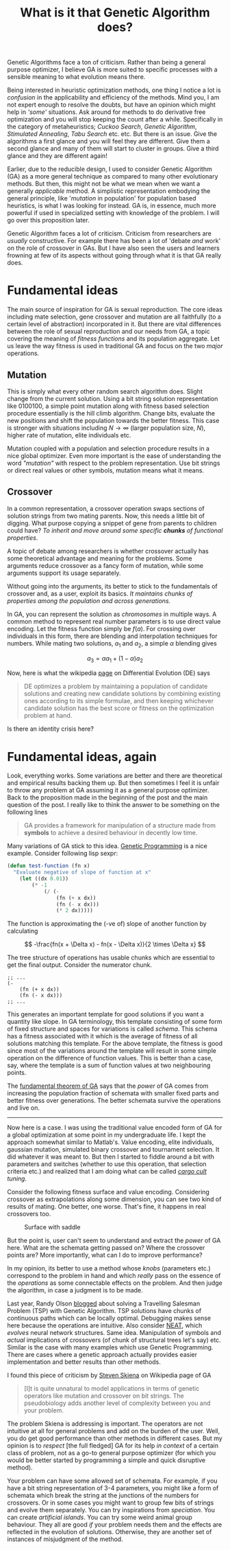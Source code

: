 #+TITLE: What is it that Genetic Algorithm does?
#+TAGS: ml

#+BEGIN_page-intro
Genetic Algorithms face a ton of criticism. Rather than being a general purpose
optimizer, I believe GA is more suited to specific processes with a sensible
meaning to what evolution means there.
#+END_page-intro

Being interested in heuristic optimization methods, one thing I notice a lot is
/confusion/ in the applicability and efficiency of the methods. Mind you, I am not
expert enough to resolve the doubts, but have an opinion which might help in
/'some'/ situations. Ask around for methods to do derivative free optimization and
you will stop keeping the count after a while. Specifically in the category of
metaheuristics; /Cuckoo Search/, /Genetic Algorithm/, /Stimulated Annealing/, /Tabu
Search/ etc. etc. But there is an issue. Give the algorithms a first glance and
you will feel they are different. Give them a second glance and many of them
will start to cluster in groups. Give a third glance and they are different
again!

Earlier, due to the reducible design, I used to consider Genetic Algorithm (GA)
as a more general technique as compared to many other evolutionary methods. But
then, this might not be what we mean when we want a generally /applicable/ method.
A simplistic representation embodying the general principle, like '/mutation/ in
population' for population based heuristics, is what I was looking for instead.
GA is, in essence, much more powerful if used in specialized setting with
knowledge of the problem. I will go over this proposition later.

Genetic Algorithm faces a lot of criticism. Criticism from researchers are
/usually/ constructive. For example there has been a lot of 'debate /and/ work' on
the role of crossover in GAs. But I have also seen the users and learners
frowning at few of its aspects without going through what it is that GA really
does.

* Fundamental ideas
The main source of inspiration for GA is sexual reproduction. The core ideas
including mate selection, gene crossover and mutation are all faithfully (to a
certain level of abstraction) incorporated in it. But there are vital
differences between the role of sexual reproduction and our needs from GA, a
topic covering the meaning of /fitness functions/ and its population aggregate.
Let us leave the way fitness is used in traditional GA and focus on the two
/major/ operations.

** Mutation
This is simply what every other random search algorithm does. Slight change from
the current solution. Using a bit string solution representation like $0100100$,
a simple point mutation along with fitness based selection procedure essentially
is the hill climb algorithm. Change bits, evaluate the new positions and shift
the population towards the better fitness. This case is stronger with situations
including $N\to\infty$ (larger population size, $N$), higher rate of mutation, elite
individuals etc.

Mutation coupled with a population and selection procedure results in a nice
global optimizer. Even more important is the ease of understanding the word
/"mutation"/ with respect to the problem representation. Use bit strings or direct
real values or other symbols, mutation means what it means.

** Crossover
In a common representation, a crossover operation swaps sections of solution
strings from two mating parents. Now, this needs a little bit of digging. What
purpose copying a snippet of gene from parents to children could have? /To
inherit and move around some specific *chunks* of functional properties/.

A topic of debate among researchers is whether crossover actually has some
theoretical advantage and meaning for the problems. Some arguments reduce
crossover as a fancy form of mutation, while some arguments support its usage
separately.

Without going into the arguments, its better to stick to the fundamentals of
crossover and, as a user, exploit its basics. /It maintains chunks of properties
among the population and across generations./

In GA, you can represent the solution as /chromosomes/ in multiple ways. A common
method to represent real number parameters is to use direct value encoding. Let
the fitness function simply be $f(a)$. For crossing over individuals in this
form, there are blending and interpolation techniques for numbers. While mating
two solutions, $a_1$ and $a_2$, a simple $\alpha$ blending gives

\[ a_3 = \alpha a_1 + (1-\alpha) a_2 \]

Now, here is what the wikipedia [[https://en.wikipedia.org/wiki/Differential_evolution][page]] on Differential Evolution (DE) says

#+BEGIN_QUOTE
  DE optimizes a problem by maintaining a population of candidate solutions and
  creating new candidate solutions by combining existing ones according to its
  simple formulae, and then keeping whichever candidate solution has the best
  score or fitness on the optimization problem at hand.
#+END_QUOTE

Is there an identity crisis here?

* Fundamental ideas, again
Look, everything works. Some variations are better and there are theoretical and
empirical results backing them up. But then sometimes I feel it is unfair to
throw any problem at GA assuming it as a general purpose optimizer. Back to the
proposition made in the beginning of the post and the main question of the post.
I really like to think the answer to be something on the following lines

#+BEGIN_QUOTE
  GA provides a framework for manipulation of a structure made from *symbols* to
  achieve a desired behaviour in decently low time.
#+END_QUOTE

Many variations of GA stick to this idea. [[https://en.wikipedia.org/wiki/Genetic_programming][Genetic Programming]] is a nice example.
Consider following lisp sexpr:

#+BEGIN_SRC emacs-lisp
  (defun test-function (fn x)
    "Evaluate negative of slope of function at x"
      (let ((dx 0.01))
          (* -1
              (/ (-
                  (fn (+ x dx))
                  (fn (- x dx)))
                  (* 2 dx)))))
#+END_SRC

The function is approximating the (-ve of) slope of another function by
calculating

\[ -\frac{fn(x + \Delta x) - fn(x - \Delta x)}{2 \times \Delta x} \]

The tree structure of operations has usable chunks which are essential to get
the final output. Consider the numerator chunk.

#+BEGIN_EXAMPLE
  ;; ...
  (-
      (fn (+ x dx))
      (fn (- x dx)))
  ;; ...
#+END_EXAMPLE

This generates an important template for good solutions if you want a quantity
like slope. In GA terminology, this template consisting of some form of fixed
structure and spaces for variations is called /schema/. This schema has a fitness
associated with it which is the average of fitness of all solutions matching
this template. For the above template, the fitness is good since most of the
variations around the template will result in some simple operation on the
difference of function values. This is better than a case, say, where the
template is a sum of function values at two neighbouring points.

The [[https://en.wikipedia.org/wiki/Holland%27s_schema_theorem][fundamental theorem of GA]] says that the /power/ of GA comes from increasing
the population fraction of schemata with smaller fixed parts and better fitness
over generations. The better schemata survive the operations and live on.

--------------

Now here is a case. I was using the traditional value encoded form of GA for a
global optimization at some point in my undergraduate life. I kept the approach
somewhat similar to Matlab's. Value encoding, elite individuals, gaussian
mutation, simulated binary crossover and tournament selection. It did whatever
it was meant to. But then I started to fiddle around a bit with parameters and
switches (whether to use this operation, that selection criteria etc.) and
realized that I am doing what can be called /[[https://en.wikipedia.org/wiki/Cargo_cult_science][cargo cult]] tuning/.

Consider the following fitness surface and value encoding. Considering crossover
as extrapolations along some dimension, you can see two kind of results of
mating. One better, one worse. That's fine, it happens in real crossovers too.

#+CAPTION: Surface with saddle
#+ATTR_HTML: :class zoomTarget :data-closeclick true
[[file:./surf.png]]

But the point is, user can't seem to understand and extract the /power/ of GA
here. What are the schemata getting passed on? Where the crossover points are?
More importantly, what can I do to improve performance?

In my opinion, its better to use a method whose /knobs/ (parameters etc.)
correspond to the problem in hand and which /really/ pass on the essence of the
/operations/ as some connectable effects on the problem. And then judge the
algorithm, in case a judgment is to be made.

Last year, Randy Olson [[http://www.randalolson.com/2015/02/03/heres-waldo-computing-the-optimal-search-strategy-for-finding-waldo/][blogged]] about solving a Travelling Salesman Problem (TSP)
with Genetic Algorithm. TSP solutions have chunks of continuous paths which can
be locally optimal. Debugging makes sense here because the operations are
intuitive. Also consider [[https://en.wikipedia.org/wiki/Neuroevolution_of_augmenting_topologies][NEAT]], which /evolves/ neural network structures. Same
idea. Manipulation of symbols and /actual/ implications of crossovers (of chunk of
structural trees let's say) etc. Similar is the case with many examples which
use Genetic Programming. There are cases where a genetic approach actually
provides easier implementation and better results than other methods.

I found this piece of criticism by [[https://en.wikipedia.org/wiki/Steven_Skiena][Steven Skiena]] on Wikipedia page of GA

#+BEGIN_QUOTE
  [I]t is quite unnatural to model applications in terms of genetic operators
  like mutation and crossover on bit strings. The pseudobiology adds another
  level of complexity between you and your problem.
#+END_QUOTE

The problem Skiena is addressing is important. The operators are not intuitive
at all for general problems and add on the burden of the user. Well, you do get
good performance than other methods in different cases. But my opinion is to
/respect/ [the full fledged] GA for its help /in context/ of a certain class of
problem, not as a go-to general purpose optimizer (for which you would be better
started by programming a simple and quick disruptive method).

Your problem can have some allowed set of schemata. For example, if you have a
bit string representation of 3-4 parameters, you might like a form of schemata
which break the string at the junctions of the numbers for crossovers. Or in
some cases you might want to group few bits of strings and evolve them
separately. You can try inspirations from /speciation/. You can create /artificial
islands/. You can try some weird animal group behaviour. They all are good /if/
your problem needs them and the effects are reflected in the evolution of
solutions. Otherwise, they are another set of instances of misjudgment of the
method.
